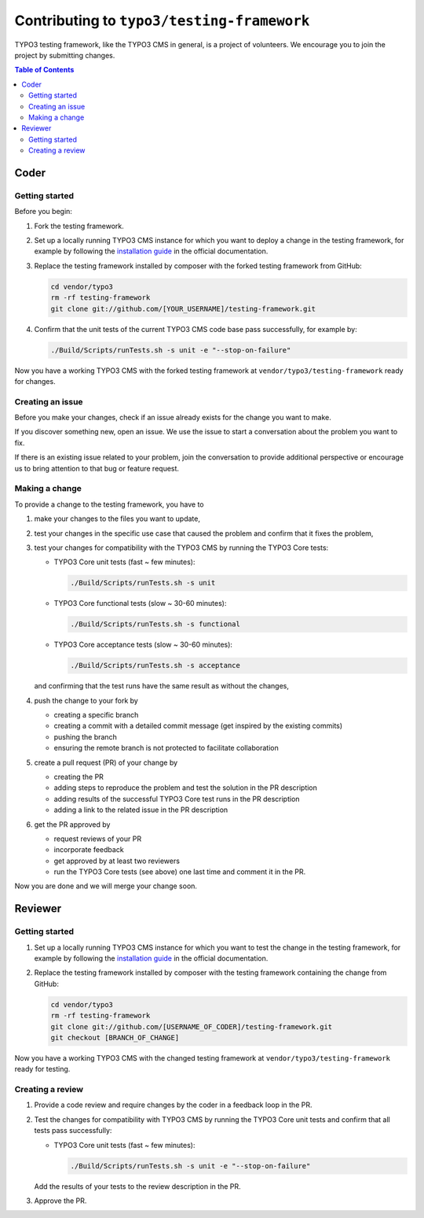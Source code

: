 ===========================================
Contributing to ``typo3/testing-framework``
===========================================

TYPO3 testing framework, like the TYPO3 CMS in general, is a project of
volunteers. We encourage you to join the project by submitting changes.

.. contents:: Table of Contents


Coder
=====

Getting started
---------------

Before you begin:

1. Fork the testing framework.

2. Set up a locally running TYPO3 CMS instance for which you want to deploy a
   change in the testing framework, for example by following the
   `installation guide <https://docs.typo3.org/m/typo3/guide-contributionworkflow/master/en-us/Setup/SetupTypo3.html>`_
   in the official documentation.

3. Replace the testing framework installed by composer with the forked testing
   framework from GitHub:

   .. code-block:: bash

      cd vendor/typo3
      rm -rf testing-framework
      git clone git://github.com/[YOUR_USERNAME]/testing-framework.git

4. Confirm that the unit tests of the current TYPO3 CMS code base pass
   successfully, for example by:

   .. code-block:: bash

      ./Build/Scripts/runTests.sh -s unit -e "--stop-on-failure"

Now you have a working TYPO3 CMS with the forked testing framework at
``vendor/typo3/testing-framework`` ready for changes.

Creating an issue
-----------------

Before you make your changes, check if an issue already exists for the change
you want to make.

If you discover something new, open an issue. We use the issue to start a
conversation about the problem you want to fix.

If there is an existing issue related to your problem, join the conversation to
provide additional perspective or encourage us to bring attention to that bug or
feature request.

Making a change
---------------

To provide a change to the testing framework, you have to

1. make your changes to the files you want to update,
2. test your changes in the specific use case that caused the problem and
   confirm that it fixes the problem,
3. test your changes for compatibility with the TYPO3 CMS by running the TYPO3
   Core tests:

   *  TYPO3 Core unit tests (fast ~ few minutes):

      .. code-block:: bash

         ./Build/Scripts/runTests.sh -s unit

   *  TYPO3 Core functional tests (slow ~ 30-60 minutes):

      .. code-block:: bash

         ./Build/Scripts/runTests.sh -s functional

   *  TYPO3 Core acceptance tests (slow ~ 30-60 minutes):

      .. code-block:: bash

         ./Build/Scripts/runTests.sh -s acceptance

   and confirming that the test runs have the same result as without the
   changes,

4. push the change to your fork by

   *  creating a specific branch
   *  creating a commit with a detailed commit message
      (get inspired by the existing commits)
   *  pushing the branch
   *  ensuring the remote branch is not protected to facilitate collaboration

5. create a pull request (PR) of your change by

   *  creating the PR
   *  adding steps to reproduce the problem and test the solution in the PR
      description
   *  adding results of the successful TYPO3 Core test runs in the PR
      description
   *  adding a link to the related issue in the PR description

6. get the PR approved by

   *  request reviews of your PR
   *  incorporate feedback
   *  get approved by at least two reviewers
   *  run the TYPO3 Core tests (see above) one last time and comment it in the
      PR.

Now you are done and we will merge your change soon.


Reviewer
========

Getting started
---------------

1. Set up a locally running TYPO3 CMS instance for which you want to test the
   change in the testing framework, for example by following the
   `installation guide <https://docs.typo3.org/m/typo3/guide-contributionworkflow/master/en-us/Setup/SetupTypo3.html>`_
   in the official documentation.

2. Replace the testing framework installed by composer with the testing
   framework containing the change from GitHub:

   .. code-block:: bash

      cd vendor/typo3
      rm -rf testing-framework
      git clone git://github.com/[USERNAME_OF_CODER]/testing-framework.git
      git checkout [BRANCH_OF_CHANGE]

Now you have a working TYPO3 CMS with the changed testing framework at
``vendor/typo3/testing-framework`` ready for testing.

Creating a review
-----------------

1. Provide a code review and require changes by the coder in a feedback loop in
   the PR.

2. Test the changes for compatibility with TYPO3 CMS by running the
   TYPO3 Core unit tests and confirm that all tests pass successfully:

   *  TYPO3 Core unit tests (fast ~ few minutes):

      .. code-block:: bash

         ./Build/Scripts/runTests.sh -s unit -e "--stop-on-failure"

   Add the results of your tests to the review description in the PR.

3. Approve the PR.

